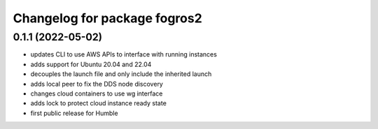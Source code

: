 ^^^^^^^^^^^^^^^^^^^^^^^^^^^^^^
Changelog for package fogros2
^^^^^^^^^^^^^^^^^^^^^^^^^^^^^^
0.1.1 (2022-05-02)
------------------
* updates CLI to use AWS APIs to interface with running instances
* adds support for Ubuntu 20.04 and 22.04
* decouples the launch file and only include the inherited launch
* adds local peer to fix the DDS node discovery
* changes cloud containers to use wg interface
* adds lock to protect cloud instance ready state
* first public release for Humble